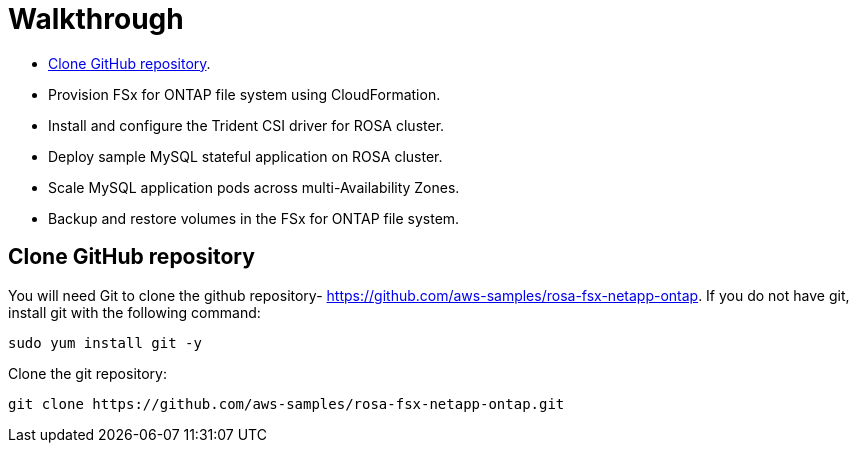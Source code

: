 = Walkthrough

* <<Clone-GitHub-repository,Clone GitHub repository>>.
* Provision FSx for ONTAP file system using CloudFormation.
* Install and configure the Trident CSI driver for ROSA cluster.
* Deploy sample MySQL stateful application on ROSA cluster.
* Scale MySQL application pods across multi-Availability Zones.
* Backup and restore volumes in the FSx for ONTAP file system.

[[Clone-GitHub-repository]]
== Clone GitHub repository
You will need Git to clone the github repository- https://github.com/aws-samples/rosa-fsx-netapp-ontap[https://github.com/aws-samples/rosa-fsx-netapp-ontap]. If you do not have git, install git with the following command:

----
sudo yum install git -y
----
Clone the git repository:

----
git clone https://github.com/aws-samples/rosa-fsx-netapp-ontap.git
----

